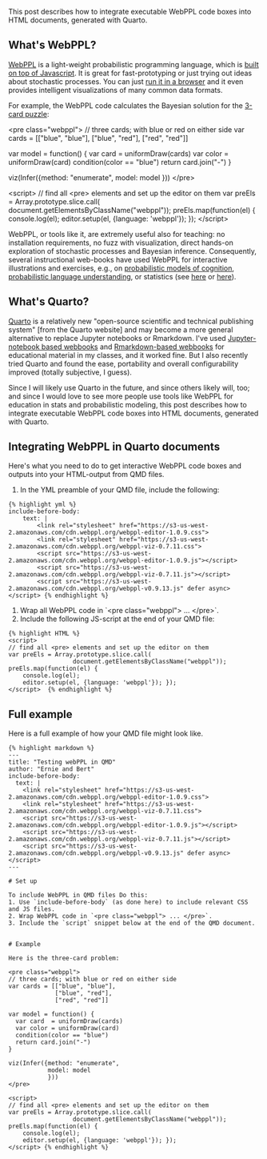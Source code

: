 #+OPTIONS: ': nil

#+begin_src yaml :exports results :results value html
  ---
  title: Including WebPPL in Quarto-generated HTML documents
  date: 2023-10-29
  math: true
  mermaid: true
  categories: [technical]
  tags: [quarto, markdown, writing]
  ---

#+end_src

This post describes how to integrate executable WebPPL code boxes into HTML documents, generated with Quarto.

** What's WebPPL?

[[http://webppl.org/][WebPPL]] is a light-weight probabilistic programming language, which is [[http://dippl.org/][built on top of Javascript]].
It is great for fast-prototyping or just trying out ideas about stochastic processes.
You can just [[http://webppl.org/][run it in a browser]] and it even provides intelligent visualizations of many common data formats.

For example, the WebPPL code calculates the Bayesian solution for the [[https://www.problang.org/chapters/app-01-probability.html][3-card puzzle]]:

<pre class="webppl">
// three cards; with blue or red on either side
var cards = [["blue", "blue"],
             ["blue", "red"],
             ["red", "red"]]

var model = function() {
  var card  = uniformDraw(cards)
  var color = uniformDraw(card)
  condition(color == "blue")
  return card.join("-")
}

viz(Infer({method: "enumerate",
           model: model
           }))
</pre>

<script>
// find all <pre> elements and set up the editor on them
var preEls = Array.prototype.slice.call(
                  document.getElementsByClassName("webppl"));
preEls.map(function(el) {
    console.log(el);
    editor.setup(el, {language: 'webppl'}); });
</script>


WebPPL, or tools like it, are extremely useful also for teaching: no installation requirements, no fuzz with visualization, direct hands-on exploration of stochastic processes and Bayesian inference.
Consequently, several instructional web-books have used WebPPL for interactive illustrations and exercises, e.g., on [[https://probmods.org/][probabilistic models of cognition]], [[https://www.problang.org/][probabilistic language understanding]], or statistics (see [[https://mhtess.github.io/bdappl/][here]] or [[https://michael-franke.github.io/intro-data-analysis/index.html][here]]).

** What's Quarto?


[[https://quarto.org/][Quarto]] is a relatively new "open-source scientific and technical publishing system" [from the Quarto website] and may become a more general alternative to replace Jupyter notebooks or Rmarkdown.
I've used [[https://michael-franke.github.io/npNLG/000-intro.html][Jupyter-notebook based webbooks]] and [[https://michael-franke.github.io/intro-data-analysis/index.html][Rmarkdown-based webbooks]] for educational material in my classes, and it worked fine.
But I also recently tried Quarto and found the ease, portability and overall configurability improved (totally subjective, I guess).

Since I will likely use Quarto in the future, and since others likely will, too; and since I would love to see more people use tools like WebPPL for education in stats and probabilistic modeling,  this post describes how to integrate executable WebPPL code boxes into HTML documents, generated with Quarto.

** Integrating WebPPL in Quarto documents

Here's what you need to do to get interactive WebPPL code boxes and outputs into your HTML-output from QMD files.

1. In the YML preamble of your QMD file, include the following:

#+begin_src
{% highlight yml %}
include-before-body:
    text: |
        <link rel="stylesheet" href="https://s3-us-west-2.amazonaws.com/cdn.webppl.org/webppl-editor-1.0.9.css">
        <link rel="stylesheet" href="https://s3-us-west-2.amazonaws.com/cdn.webppl.org/webppl-viz-0.7.11.css">
        <script src="https://s3-us-west-2.amazonaws.com/cdn.webppl.org/webppl-editor-1.0.9.js"></script>
        <script src="https://s3-us-west-2.amazonaws.com/cdn.webppl.org/webppl-viz-0.7.11.js"></script>
        <script src="https://s3-us-west-2.amazonaws.com/cdn.webppl.org/webppl-v0.9.13.js" defer async></script> {% endhighlight %}
#+end_src

2. Wrap all WebPPL code in `<pre class="webppl"> ... </pre>`.
3. Include the following JS-script at the end of your QMD file:

#+begin_src
{% highlight HTML %}
<script>
// find all <pre> elements and set up the editor on them
var preEls = Array.prototype.slice.call(
                  document.getElementsByClassName("webppl"));
preEls.map(function(el) {
    console.log(el);
    editor.setup(el, {language: 'webppl'}); });
</script>  {% endhighlight %}
#+end_src

** Full example

Here is a full example of how your QMD file might look like.

#+begin_src
{% highlight markdown %}
---
title: "Testing webPPL in QMD"
author: "Ernie and Bert"
include-before-body:
  text: |
    <link rel="stylesheet" href="https://s3-us-west-2.amazonaws.com/cdn.webppl.org/webppl-editor-1.0.9.css">
    <link rel="stylesheet" href="https://s3-us-west-2.amazonaws.com/cdn.webppl.org/webppl-viz-0.7.11.css">
    <script src="https://s3-us-west-2.amazonaws.com/cdn.webppl.org/webppl-editor-1.0.9.js"></script>
    <script src="https://s3-us-west-2.amazonaws.com/cdn.webppl.org/webppl-viz-0.7.11.js"></script>
    <script src="https://s3-us-west-2.amazonaws.com/cdn.webppl.org/webppl-v0.9.13.js" defer async></script>
---

# Set up

To include WebPPL in QMD files Do this:
1. Use `include-before-body` (as done here) to include relevant CSS and JS files.
2. Wrap WebPPL code in `<pre class="webppl"> ... </pre>`.
3. Include the `script` snippet below at the end of the QMD document.


# Example

Here is the three-card problem:

<pre class="webppl">
// three cards; with blue or red on either side
var cards = [["blue", "blue"],
             ["blue", "red"],
             ["red", "red"]]

var model = function() {
  var card  = uniformDraw(cards)
  var color = uniformDraw(card)
  condition(color == "blue")
  return card.join("-")
}

viz(Infer({method: "enumerate",
           model: model
           }))
</pre>

<script>
// find all <pre> elements and set up the editor on them
var preEls = Array.prototype.slice.call(
                  document.getElementsByClassName("webppl"));
preEls.map(function(el) {
    console.log(el);
    editor.setup(el, {language: 'webppl'}); });
</script> {% endhighlight %}

#+end_src
